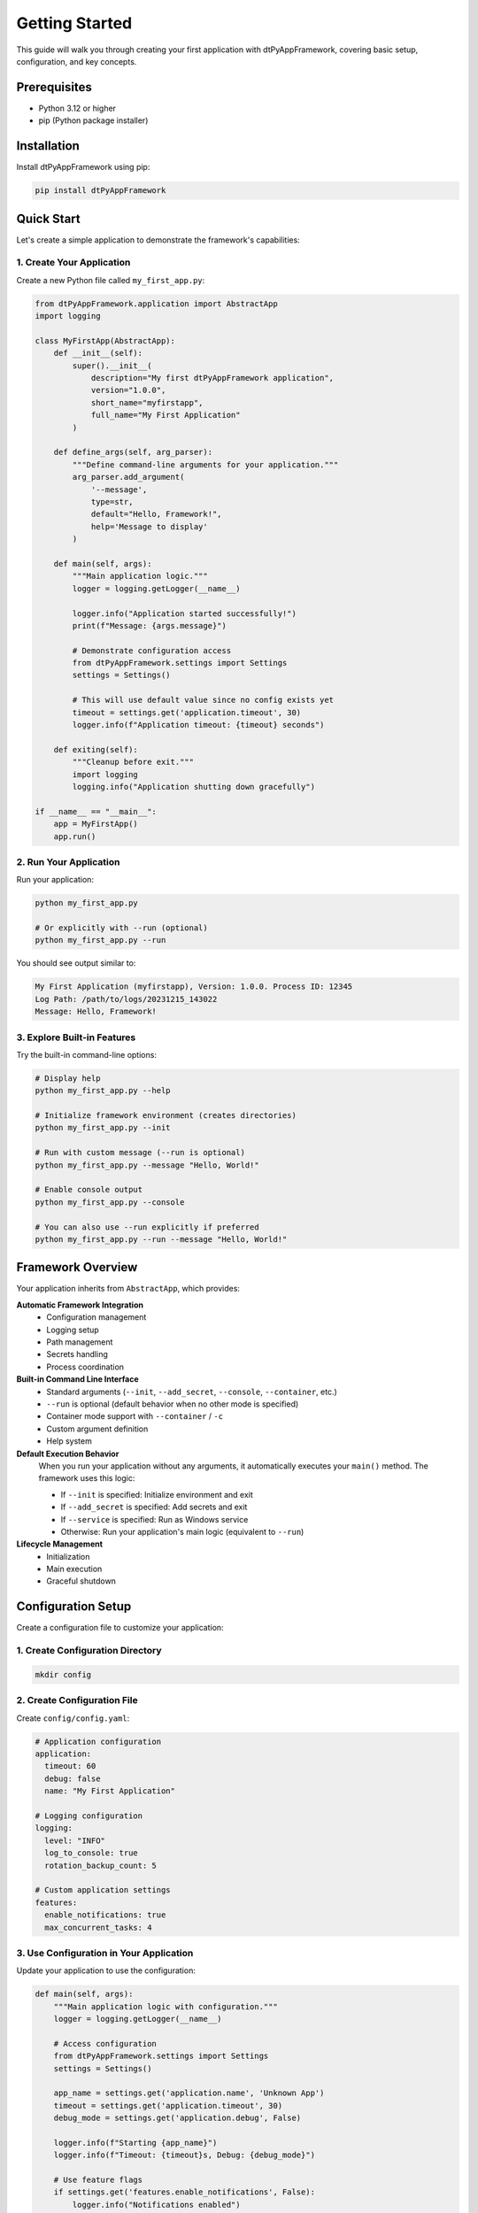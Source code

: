 ===============
Getting Started
===============

This guide will walk you through creating your first application with dtPyAppFramework, covering basic setup, configuration, and key concepts.

Prerequisites
=============

* Python 3.12 or higher
* pip (Python package installer)

Installation
============

Install dtPyAppFramework using pip:

.. code-block:: bash

    pip install dtPyAppFramework

Quick Start
===========

Let's create a simple application to demonstrate the framework's capabilities:

1. Create Your Application
--------------------------

Create a new Python file called ``my_first_app.py``:

.. code-block:: python

    from dtPyAppFramework.application import AbstractApp
    import logging

    class MyFirstApp(AbstractApp):
        def __init__(self):
            super().__init__(
                description="My first dtPyAppFramework application",
                version="1.0.0",
                short_name="myfirstapp",
                full_name="My First Application"
            )

        def define_args(self, arg_parser):
            """Define command-line arguments for your application."""
            arg_parser.add_argument(
                '--message', 
                type=str, 
                default="Hello, Framework!",
                help='Message to display'
            )

        def main(self, args):
            """Main application logic."""
            logger = logging.getLogger(__name__)
            
            logger.info("Application started successfully!")
            print(f"Message: {args.message}")
            
            # Demonstrate configuration access
            from dtPyAppFramework.settings import Settings
            settings = Settings()
            
            # This will use default value since no config exists yet
            timeout = settings.get('application.timeout', 30)
            logger.info(f"Application timeout: {timeout} seconds")

        def exiting(self):
            """Cleanup before exit."""
            import logging
            logging.info("Application shutting down gracefully")

    if __name__ == "__main__":
        app = MyFirstApp()
        app.run()

2. Run Your Application
-----------------------

Run your application:

.. code-block:: bash

    python my_first_app.py
    
    # Or explicitly with --run (optional)
    python my_first_app.py --run

You should see output similar to:

.. code-block:: text

    My First Application (myfirstapp), Version: 1.0.0. Process ID: 12345
    Log Path: /path/to/logs/20231215_143022
    Message: Hello, Framework!

3. Explore Built-in Features
-----------------------------

Try the built-in command-line options:

.. code-block:: bash

    # Display help
    python my_first_app.py --help

    # Initialize framework environment (creates directories)
    python my_first_app.py --init

    # Run with custom message (--run is optional)
    python my_first_app.py --message "Hello, World!"

    # Enable console output
    python my_first_app.py --console

    # You can also use --run explicitly if preferred
    python my_first_app.py --run --message "Hello, World!"

Framework Overview
==================

Your application inherits from ``AbstractApp``, which provides:

**Automatic Framework Integration**
  - Configuration management
  - Logging setup
  - Path management
  - Secrets handling
  - Process coordination

**Built-in Command Line Interface**
  - Standard arguments (``--init``, ``--add_secret``, ``--console``, ``--container``, etc.)
  - ``--run`` is optional (default behavior when no other mode is specified)
  - Container mode support with ``--container`` / ``-c``
  - Custom argument definition
  - Help system

**Default Execution Behavior**
  When you run your application without any arguments, it automatically executes your ``main()`` method. The framework uses this logic:
  
  - If ``--init`` is specified: Initialize environment and exit
  - If ``--add_secret`` is specified: Add secrets and exit
  - If ``--service`` is specified: Run as Windows service
  - Otherwise: Run your application's main logic (equivalent to ``--run``)

**Lifecycle Management**
  - Initialization
  - Main execution
  - Graceful shutdown

Configuration Setup
===================

Create a configuration file to customize your application:

1. Create Configuration Directory
---------------------------------

.. code-block:: bash

    mkdir config

2. Create Configuration File
----------------------------

Create ``config/config.yaml``:

.. code-block:: yaml

    # Application configuration
    application:
      timeout: 60
      debug: false
      name: "My First Application"
      
    # Logging configuration
    logging:
      level: "INFO"
      log_to_console: true
      rotation_backup_count: 5
      
    # Custom application settings
    features:
      enable_notifications: true
      max_concurrent_tasks: 4

3. Use Configuration in Your Application
----------------------------------------

Update your application to use the configuration:

.. code-block:: python

    def main(self, args):
        """Main application logic with configuration."""
        logger = logging.getLogger(__name__)
        
        # Access configuration
        from dtPyAppFramework.settings import Settings
        settings = Settings()
        
        app_name = settings.get('application.name', 'Unknown App')
        timeout = settings.get('application.timeout', 30)
        debug_mode = settings.get('application.debug', False)
        
        logger.info(f"Starting {app_name}")
        logger.info(f"Timeout: {timeout}s, Debug: {debug_mode}")
        
        # Use feature flags
        if settings.get('features.enable_notifications', False):
            logger.info("Notifications enabled")
        
        print(f"Message: {args.message}")

Adding Secrets Management
=========================

1. Initialize Secrets Store
----------------------------

.. code-block:: bash

    python my_first_app.py --init

This creates encrypted local storage for secrets.

2. Add Secrets
--------------

**Interactive Addition:**

.. code-block:: bash

    # Interactive secret addition
    python my_first_app.py --add_secret
    
    # Or specify directly
    python my_first_app.py --add_secret --name "api_key" --value "secret_value"

**Bulk Import via YAML:**

For bulk secret import, create a ``secrets.yaml`` file in your keystore directory:

.. code-block:: yaml

    secrets:
      - name: "database_password"
        value: "my_secure_password"
      - name: "api_key" 
        value: "abc123xyz789"
      - name: "ssl_cert"
        file: "/path/to/certificate.pem"
        store_as: "raw"

Then run your application - secrets are automatically imported and the YAML file is deleted:

.. code-block:: bash

    python my_first_app.py

**Note:** The framework automatically manages keystore format upgrades. If you have existing v2keystore files, they will be automatically migrated to the more secure v3keystore format, with your original keystore backed up as ``v2keystore_old``.

3. Use Secrets in Configuration
-------------------------------

Update your ``config/config.yaml``:

.. code-block:: yaml

    application:
      timeout: 60
      debug: false
      
    # Reference secrets using SEC/ prefix
    external_api:
      base_url: "https://api.example.com"
      api_key: "SEC/api_key"  # Retrieved from secrets store
      
    database:
      host: "localhost"
      username: "app_user"
      password: "SEC/database_password"

4. Access Secrets in Application
--------------------------------

.. code-block:: python

    def main(self, args):
        """Main application logic with secrets."""
        logger = logging.getLogger(__name__)
        
        from dtPyAppFramework.settings import Settings
        settings = Settings()
        
        # Secrets are automatically resolved
        api_key = settings.get('external_api.api_key')  # Gets secret value
        db_password = settings.get('database.password')  # Gets secret value
        
        logger.info("Retrieved secrets successfully")
        # Never log actual secret values!

Adding Multiprocessing
======================

Enhance your application with multiprocessing capabilities:

.. code-block:: python

    from dtPyAppFramework.application import AbstractApp
    from dtPyAppFramework.process import MultiProcessingManager
    import logging
    import time

    class MultiProcessApp(AbstractApp):
        def __init__(self):
            super().__init__(
                description="Multi-processing example application",
                version="1.0.0",
                short_name="multiapp",
                full_name="Multi-Processing Application"
            )

        def define_args(self, arg_parser):
            arg_parser.add_argument(
                '--workers', 
                type=int, 
                default=2,
                help='Number of worker processes'
            )
            arg_parser.add_argument(
                '--tasks', 
                type=int, 
                default=10,
                help='Number of tasks to process'
            )

        def main(self, args):
            logger = logging.getLogger(__name__)
            logger.info(f"Starting with {args.workers} workers")

            # Create multiprocessing job
            manager = MultiProcessingManager()
            job = manager.new_multiprocessing_job(
                job_name="data_processing",
                worker_count=args.workers,
                target=self.process_task,
                args=(args.tasks,)
            )

            # Start processing
            job.start()
            
            # Wait for completion
            job.join()
            
            logger.info("All workers completed")

        def process_task(self, task_count):
            """Function executed by worker processes."""
            import logging
            
            # Each worker has its own logging context
            logger = logging.getLogger(__name__)
            logger.info(f"Worker processing {task_count} tasks")
            
            # Simulate work
            for i in range(task_count):
                time.sleep(0.1)  # Simulate processing
                if i % 5 == 0:
                    logger.info(f"Completed task {i}")
            
            logger.info("Worker finished")

        def exiting(self):
            import logging
            logging.info("Application shutdown complete")

Development vs Production
=========================

The framework automatically adapts to different environments:

Development Mode
----------------

Enable development mode for simplified directory structure:

.. code-block:: bash

    # Use single folder for all data (--run is optional)
    python my_first_app.py --single_folder

    # Or set environment variable
    export DEV_MODE=True
    python my_first_app.py

This creates all directories relative to your project:

.. code-block:: text

    your_project/
    ├── logs/           # Application logs
    ├── data/
    │   ├── app/       # Application data
    │   └── usr/       # User data
    ├── temp/          # Temporary files
    └── config/        # Configuration files

Production Mode
---------------

In production, the framework uses system-standard locations:

* **Linux**: ``/var/log/myapp/``, ``/etc/myapp/``, ``~/.config/myapp/``
* **Windows**: ``%LOCALAPPDATA%\myapp\``, ``%APPDATA%\myapp\``
* **macOS**: ``~/Library/Logs/myapp/``, ``~/Library/Application Support/myapp/``

Container Mode
--------------

For containerized deployments (Docker, Kubernetes), use container mode:

.. code-block:: bash

    # Enable container mode with command line
    python my_first_app.py --container
    
    # Or set environment variable
    export CONTAINER_MODE=true
    python my_first_app.py

Container mode creates a simplified directory structure in the working directory:

.. code-block:: text

    container_workdir/
    ├── config/         # Single configuration layer
    ├── data/           # Unified data directory
    │   ├── keystore/   # Secret storage
    │   └── resources/  # Application resources
    ├── logs/           # All log files
    └── temp/           # Temporary files

**Key Container Mode Benefits:**
- **Single Config Layer**: Only ``./config/config.yaml`` is used
- **Volume Mount Ready**: Perfect for persistent volume mounting
- **Auto-Detection**: Automatically enabled in Docker/Kubernetes environments
- **Simplified**: No multi-user directory complexity

**Container Example:**

.. code-block:: dockerfile

    FROM python:3.12-slim
    WORKDIR /app
    COPY requirements.txt .
    RUN pip install -r requirements.txt
    COPY . .
    ENV CONTAINER_MODE=true
    CMD ["python", "my_first_app.py"]

Next Steps
==========

Now that you have a basic application running, explore these topics:

1. **Configuration Management**: :doc:`../components/configuration` - Advanced configuration patterns and container mode
2. **Secrets Management**: :doc:`../components/secrets-management` - Cloud and local secrets
3. **Container Mode**: :doc:`../components/paths-resources` - Paths and containerization details
4. **Logging System**: :doc:`../components/logging` - Advanced logging patterns
5. **Multiprocessing**: :doc:`../components/multiprocessing` - Scaling across multiple processes
6. **Cloud Integration**: :doc:`../components/cloud-integration` - AWS and Azure integration

**Sample Applications:**
- :doc:`../../samples/container_mode/README` - Complete container deployment examples
- :doc:`../../samples/simple_app/README` - Basic application patterns
- :doc:`../../samples/multiprocessing/README` - Advanced parallel processing

Common Patterns
===============

Here are some common patterns you'll use:

Accessing Framework Components
------------------------------

.. code-block:: python

    def main(self, args):
        # Settings (configuration and secrets)
        from dtPyAppFramework.settings import Settings
        settings = Settings()
        
        # Paths (cross-platform directory management)
        from dtPyAppFramework.paths import ApplicationPaths
        paths = ApplicationPaths()
        
        # Resources (asset management)
        from dtPyAppFramework.resources import ResourceManager
        resources = ResourceManager()
        
        # Multiprocessing (if needed)
        from dtPyAppFramework.process import MultiProcessingManager
        mp_manager = MultiProcessingManager()

Error Handling
--------------

.. code-block:: python

    def main(self, args):
        logger = logging.getLogger(__name__)
        
        try:
            # Your application logic
            self.do_application_work(args)
        except Exception as ex:
            logger.exception("Unexpected error occurred")
            # Framework handles cleanup automatically
            raise

Configuration Validation
-------------------------

.. code-block:: python

    def validate_configuration(self):
        """Validate required configuration settings."""
        from dtPyAppFramework.settings import Settings
        settings = Settings()
        
        required_settings = [
            'application.timeout',
            'external_api.base_url'
        ]
        
        missing_settings = []
        for setting in required_settings:
            if settings.get(setting) is None:
                missing_settings.append(setting)
        
        if missing_settings:
            raise ValueError(f"Missing required settings: {missing_settings}")

    def main(self, args):
        # Validate configuration before proceeding
        self.validate_configuration()
        
        # Continue with application logic
        ...

This guide provides the foundation for building applications with dtPyAppFramework. The framework handles the complexity of configuration, logging, path management, and process coordination, allowing you to focus on your application's business logic.